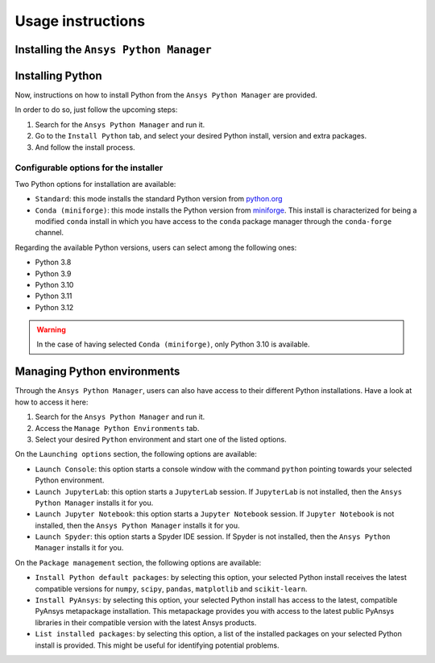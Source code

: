 Usage instructions
##################

Installing the ``Ansys Python Manager``
=======================================

.. tab-set::

  .. tab-item:: Windows

    First step is installing the ``Ansys Python Manager``. In order to do so, follow the next steps.

    #. Download the necessary installer from the `latest available release <https://github.com/ansys/python-installer-qt-gui/releases/latest>`_. The file should be named ``Ansys-Python-Manager-Setup-v*.exe``.

    #. Execute the installer.

    #. Search for the ``Ansys Python Manager`` and run it.

    The ``Ansys Python Manager`` window should appear at this stage.

  .. tab-item:: Linux

    .. tab-set::

      .. tab-item:: Ubuntu

        Prerequisites:

        #. **OS** Supported for **Ubuntu(20.04 and 22.04)**.

        #. Update apt repository & Install **libffi-dev, libssl-dev, libsqlite3-dev, libxcb-xinerama0 and build-essential** packages with **sudo** previlages

            .. code:: shell

              sudo apt-get update -y
              sudo apt-get install libffi-dev -y
              sudo apt-get install libssl-dev -y
              sudo apt-get install libsqlite3-dev -y
              sudo apt-get install libxcb-xinerama0 -y
              sudo apt-get install build-essential -y

        #. Install **zlib** package

            .. code:: shell

              wget https://zlib.net/current/zlib.tar.gz;
              tar xvzf zlib.tar.gz;
              cd zlib-*
              make clean;
              ./configure;
              make;
              sudo make install;

        To install the ``Ansys Python Manager``, follow below steps.

        #. Download the necessary installer from the `latest available release <https://github.com/ansys/python-installer-qt-gui/releases/latest>`_. The file should be named ``Ansys-Python-Manager_*.zip``.

        #. Execute the below bommand on the terminal

            .. code:: shell

              unzip Ansys-Python-Manager_*.zip
              cd Ansys-Python-Manager_*
              ./installer.sh

        #. Search for the ``Ansys Python Manager`` and run it.

        The ``Ansys Python Manager`` window should appear at this stage.

      .. tab-item:: CentOS9, RHEL9

        Prerequisites:

        #. **OS** Supported for **CentOS9** and **RHEL9**.

        #. Install **zlib** package using **wget**

            .. code:: shell

              sudo yum install wget -y
              wget https://zlib.net/current/zlib.tar.gz;
              tar xvzf zlib.tar.gz;
              cd zlib-*
              make clean;
              ./configure;
              make;
              sudo make install;

        #. Update yum repository & Install **Development Tools, libffi-devel openssl-devel rpm-build sqlite-devel sqlite-libs libXinerama-devel** packages with **sudo** previlages

            .. code:: shell

              sudo yum update -y;
              sudo yum groupinstall 'Development Tools' -y;
              sudo yum install libffi-devel openssl-devel rpm-build sqlite-devel sqlite-libs libXinerama-devel -y;


        To install the ``Ansys Python Manager``, follow below steps.

        #. Download the necessary installer from the `latest available release <https://github.com/ansys/python-installer-qt-gui/releases/latest>`_. The file should be named ``Ansys-Python-Manager_centos*.zip``.

        #. Execute the below bommand on the terminal

            .. code:: shell

              unzip Ansys-Python-Manager_*.zip
              cd Ansys-Python-Manager_*
              ./installer_CentOS.sh

        #. Search for the ``Ansys Python Manager`` and run it.

        The ``Ansys Python Manager`` window should appear at this stage.

      .. tab-item:: Fedora39

        Prerequisites:

        #. **OS** Supported for **Fedora39**.

        #. Install **zlib** package using **wget**

            .. code:: shell

              sudo yum install wget -y
              wget https://zlib.net/current/zlib.tar.gz;
              tar xvzf zlib.tar.gz;
              cd zlib-*
              make clean;
              ./configure;
              make;
              sudo make install;

        #. Update yum repository & Install **Development Tools, libffi-devel openssl-devel rpm-build sqlite-devel sqlite-libs libXinerama-devel** packages with **sudo** previlages

            .. code:: shell

              sudo yum update -y;
              sudo yum groupinstall 'Development Tools' -y;
              sudo yum install libffi-devel openssl-devel rpm-build sqlite-devel sqlite-libs libXinerama-devel -y;


        To install the ``Ansys Python Manager``, follow below steps.

        #. Download the necessary installer from the `latest available release <https://github.com/ansys/python-installer-qt-gui/releases/latest>`_. The file should be named ``Ansys-Python-Manager_fedora*.zip``.

        #. Execute the below bommand on the terminal

            .. code:: shell

              unzip Ansys-Python-Manager_*.zip
              cd Ansys-Python-Manager_*
              ./installer_Fedora.sh

        #. Search for the ``Ansys Python Manager`` and run it.

        The ``Ansys Python Manager`` window should appear at this stage.


Installing Python
=================

Now, instructions on how to install Python from the ``Ansys Python Manager`` are provided.

In order to do so, just follow the upcoming steps:

#. Search for the ``Ansys Python Manager`` and run it.

#. Go to the ``Install Python`` tab, and select your desired Python install, version and extra packages.

#. And follow the install process.


Configurable options for the installer
--------------------------------------

Two Python options for installation are available:

* ``Standard``: this mode installs the standard Python version from `python.org <https://www.python.org/>`_
* ``Conda (miniforge)``: this mode installs the Python version from `miniforge <https://github.com/conda-forge/miniforge>`_.
  This install is characterized for being a modified ``conda`` install in which you have access to the ``conda``
  package manager through the ``conda-forge`` channel.

Regarding the available Python versions, users can select among the following ones:

* Python 3.8
* Python 3.9
* Python 3.10
* Python 3.11
* Python 3.12

.. collapse:: Linux : Python installation

    1. Conda python installation:

      #. Bash scripts will be downloaded and executed on a machine directly from the official website.(https://github.com/conda-forge/miniforge?tab=readme-ov-file#unix-like-platforms-mac-os--linux).

    2. Standard python installation happens in two ways:

      #. If the Debian version is 22.04 and Python 3.11 (recommended by Ansys) is specified, the installer will automatically install the pre-compiled version of Python available within the installer.

      #. Otherwise, Python will be installed following these steps:

        #. Download Python Tarball and Untar:

          i. The Python tar file will be downloaded from the Python FTP server (https://www.python.org/ftp/python/) based on the version selected from the dropdown menu. Example: For Python version 3.8.11, the download link would be here(https://www.python.org/ftp/python/3.8.11/Python-3.8.11.tar.xz).

          ii.  Decompress the downloaded file in the user’s cache directory.

        * Configure the Source:

          i. Following will be executed configure the installation:

            .. code:: shell

              ./configure --prefix=~/.local/ansys/{python_folder_name}

        * Build and install Python:

          i. Build and install Python using the make and make install commands.


.. warning::

  In the case of having selected ``Conda (miniforge)``, only Python 3.10 is available.


Managing Python environments
============================

Through the ``Ansys Python Manager``, users can also have access to their different Python
installations. Have a look at how to access it here:

#. Search for the ``Ansys Python Manager`` and run it.

#. Access the ``Manage Python Environments`` tab.

#. Select your desired ``Python`` environment and start one of the listed options.


On the ``Launching options`` section, the following options are available:

* ``Launch Console``: this option starts a console window with the command ``python`` pointing
  towards your selected Python environment.
* ``Launch JupyterLab``: this option starts a ``JupyterLab`` session. If ``JupyterLab`` is
  not installed, then the ``Ansys Python Manager`` installs it for you.
* ``Launch Jupyter Notebook``: this option starts a ``Jupyter Notebook`` session. If
  ``Jupyter Notebook`` is not installed, then the ``Ansys Python Manager`` installs it for you.
* ``Launch Spyder``: this option starts a Spyder IDE session. If Spyder is not installed,
  then the ``Ansys Python Manager`` installs it for you.

On the ``Package management`` section, the following options are available:

* ``Install Python default packages``: by selecting this option, your selected Python install
  receives the latest compatible versions for ``numpy``, ``scipy``, ``pandas``, ``matplotlib``
  and  ``scikit-learn``.
* ``Install PyAnsys``: by selecting this option, your selected Python install has access to
  the latest, compatible PyAnsys metapackage installation. This metapackage provides you with
  access to the latest public PyAnsys libraries in their compatible version with the latest
  Ansys products.
* ``List installed packages``: by selecting this option, a list of the installed packages on
  your selected Python install is provided. This might be useful for identifying potential problems.

